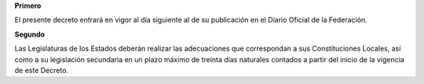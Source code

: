 **Primero**

El presente decreto entrará en vigor al día siguiente al de su
publicación en el Diario Oficial de la Federación.

**Segundo**

Las Legislaturas de los Estados deberán realizar las adecuaciones que
correspondan a sus Constituciones Locales, así como a su legislación
secundaria en un plazo máximo de treinta días naturales contados a
partir del inicio de la vigencia de este Decreto.
